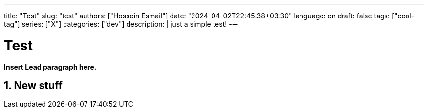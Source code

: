 ---
title: "Test"
slug: "test" 
authors: ["Hossein Esmail"]
date: "2024-04-02T22:45:38+03:30"
language: en
draft: false
tags: ["cool-tag"]
series: ["X"]
categories: ["dev"]
description: |
    just a simple test!
---

= Test
:doctype: book
:source-highlighter: rouge
:rouge-style: github
:author: P J
:email: hos@gmail
:icon-set: fi
:numbered:
:toc:
:toclevels: 1

**Insert Lead paragraph here.**

== New stuff



